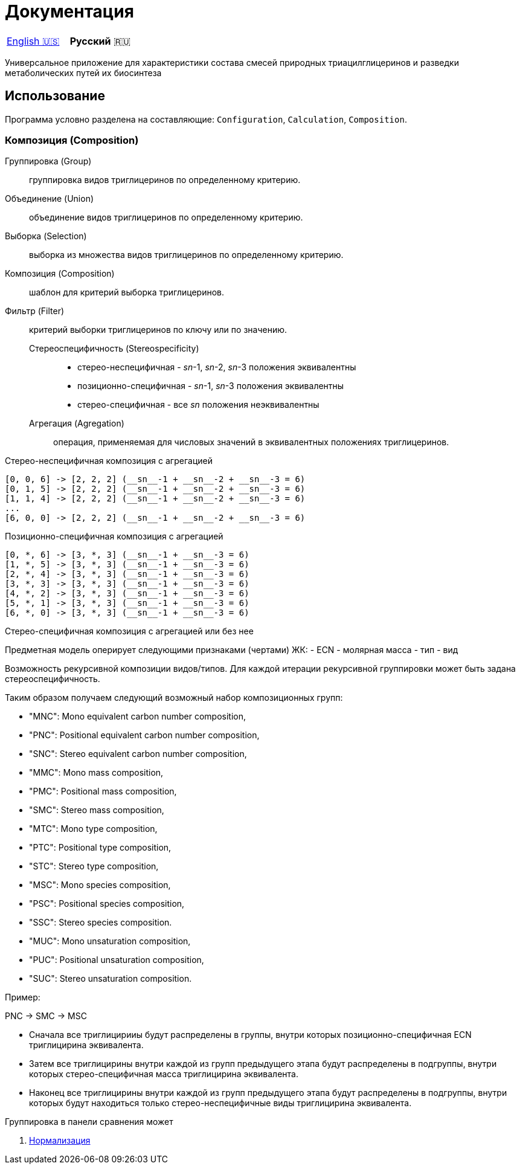= Документация

|===
|link:en-US.adoc[English 🇺🇸]|**Русский** 🇷🇺
|===

Универсальное приложение для характеристики состава смесей природных
триацилглицеринов и разведки метаболических путей их биосинтеза

== Использование

Программа условно разделена на составляющие: `Configuration`, `Calculation`, `Composition`.

=== Композиция (Composition)

// Group (Группировка)
// selection

Группировка (Group):: группировка видов триглицеринов по определенному критерию.
Объединение (Union):: объединение видов триглицеринов по определенному критерию.
Выборка (Selection):: выборка из множества видов триглицеринов по определенному критерию.

Композиция (Composition):: шаблон для критерий выборка триглицеринов.

Фильтр (Filter):: критерий выборки триглицеринов по ключу или по значению.

Стереоспецифичность (Stereospecificity):::
* стерео-неспецифичная - __sn__-1, __sn__-2, __sn__-3 положения эквивалентны
* позиционно-специфичная - __sn__-1, __sn__-3 положения эквивалентны
* стерео-специфичная - все __sn__ положения неэквивалентны

Агрегация (Agregation)::: операция, применяемая для числовых значений в
эквивалентных положениях триглицеринов.

.Стерео-неспецифичная композиция без агрегации
[source]
[a, b, c] -> [a, b, c]
[a, c, b] -> [a, b, c]
[b, a, c] -> [a, b, c]
[c, a, b] -> [a, b, c]
[b, c, a] -> [a, b, c]
[c, b, a] -> [a, b, c]

.Стерео-неспецифичная композиция с агрегацией
[source]
[0, 0, 6] -> [2, 2, 2] (__sn__-1 + __sn__-2 + __sn__-3 = 6)
[0, 1, 5] -> [2, 2, 2] (__sn__-1 + __sn__-2 + __sn__-3 = 6)
[1, 1, 4] -> [2, 2, 2] (__sn__-1 + __sn__-2 + __sn__-3 = 6)
...
[6, 0, 0] -> [2, 2, 2] (__sn__-1 + __sn__-2 + __sn__-3 = 6)

.Позиционно-специфичная композиция без агрегации
[source]
[a, *, b] -> [a, *, b]
[b, *, a] -> [a, *, b]

.Позиционно-специфичная композиция с агрегацией
[source]
[0, *, 6] -> [3, *, 3] (__sn__-1 + __sn__-3 = 6)
[1, *, 5] -> [3, *, 3] (__sn__-1 + __sn__-3 = 6)
[2, *, 4] -> [3, *, 3] (__sn__-1 + __sn__-3 = 6)
[3, *, 3] -> [3, *, 3] (__sn__-1 + __sn__-3 = 6)
[4, *, 2] -> [3, *, 3] (__sn__-1 + __sn__-3 = 6)
[5, *, 1] -> [3, *, 3] (__sn__-1 + __sn__-3 = 6)
[6, *, 0] -> [3, *, 3] (__sn__-1 + __sn__-3 = 6)

.Стерео-специфичная композиция с агрегацией или без нее
[source]
[b, c, a] -> [b, c, a]

Предметная модель оперирует следующими признаками (чертами) ЖК:
- ECN
- молярная масса
- тип
- вид

// Вид - это конкретный экземпляр ЖК. Тип - это признак насыщенности для ЖК.

Возможность рекурсивной композиции видов/типов.
Для каждой итерации рекурсивной группировки может быть задана стереоспецифичность.

Таким образом получаем следующий возможный набор композиционных групп:

* "MNC": Mono equivalent carbon number composition,
* "PNC": Positional equivalent carbon number composition,
* "SNC": Stereo equivalent carbon number composition,
* "MMC": Mono mass composition,
* "PMC": Positional mass composition,
* "SMC": Stereo mass composition,
* "MTC": Mono type composition,
* "PTC": Positional type composition,
* "STC": Stereo type composition,
* "MSC": Mono species composition,
* "PSC": Positional species composition,
* "SSC": Stereo species composition.
* "MUC": Mono unsaturation composition,
* "PUC": Positional unsaturation composition,
* "SUC": Stereo unsaturation composition.

.Пример:
PNC -> SMC -> MSC

* Сначала все триглицирииы будут распределены в группы, внутри которых позиционно-специфичная ECN триглицирина эквивалента.
* Затем все триглицирины внутри каждой из групп предыдущего этапа будут распределены в подгруппы, внутри которых стерео-специфичная масса триглицирина эквивалента.
* Наконец все триглицирины внутри каждой из групп предыдущего этапа будут распределены в подгруппы, внутри которых будут находиться только стерео-неспецифичные виды триглицирина эквивалента.

Группировка в панели сравнения может 

. link:normalization/ru-RU.adoc[Нормализация]
